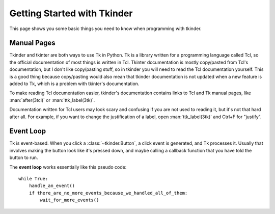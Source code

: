 .. _getting-started:

Getting Started with Tkinder
============================

This page shows you some basic things you need to know when programming with
tkinder.


Manual Pages
------------

Tkinder and tkinter are both ways to use Tk in Python. Tk is a library written
for a programming language called Tcl, so the official documentation of most
things is written in Tcl. Tkinter documentation is mostly copy/pasted from
Tcl's documentation, but I don't like copy/pasting stuff, so in tkinder you
will need to read the Tcl documentation yourself. This is a good thing because
copy/pasting would also mean that tkinder documentation is not updated when a
new feature is added to Tk, which is a problem with tkinter's documentation.

To make reading Tcl documentation easier, tkinder's documentation contains
links to Tcl and Tk manual pages, like :man:`after(3tcl)` or
:man:`ttk_label(3tk)`.

Documentation written for Tcl users may look scary and confusing if you are not
used to reading it, but it's not that hard after all. For example, if you want
to change the justification of a label, open :man:`ttk_label(3tk)` and Ctrl+F
for "justify".


Event Loop
----------

Tk is event-based. When you click a :class:`~tkinder.Button`, a click event is
generated, and Tk processes it. Usually that involves making the button look
like it's pressed down, and maybe calling a callback function that you have
told the button to run.

The **event loop** works essentially like this pseudo code::

    while True:
        handle_an_event()
        if there_are_no_more_events_because_we_handled_all_of_them:
            wait_for_more_events()

.. function:: tkinder.run

    This function runs the event loop as shown above until
    :func:`~tkinder.quit` is called.

.. function:: tkinder.quit

    Stop the event loop and destroy all widgets.

    This function calls ``destroy .`` in Tcl, and that's documented in
    :man:`destroy(3tk)`. Note that this function does not tell Python to quit;
    only tkinder quits, so you can do this::

        import tkinder as tk

        window = tk.Window()
        tk.Button(window, "Quit", tk.quit).pack()
        tk.run()
        print("Still alive")

    If you click the button, it interrupts ``tk.run()`` and the print runs.
